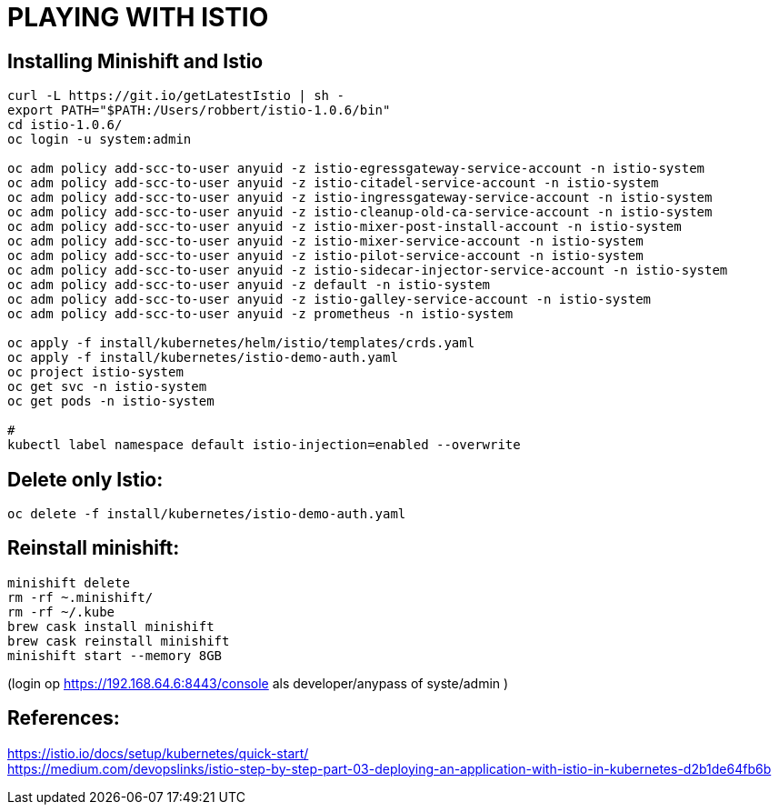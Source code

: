 = PLAYING WITH ISTIO



== Installing Minishift and Istio
```
curl -L https://git.io/getLatestIstio | sh -
export PATH="$PATH:/Users/robbert/istio-1.0.6/bin"
cd istio-1.0.6/
oc login -u system:admin

oc adm policy add-scc-to-user anyuid -z istio-egressgateway-service-account -n istio-system
oc adm policy add-scc-to-user anyuid -z istio-citadel-service-account -n istio-system
oc adm policy add-scc-to-user anyuid -z istio-ingressgateway-service-account -n istio-system
oc adm policy add-scc-to-user anyuid -z istio-cleanup-old-ca-service-account -n istio-system
oc adm policy add-scc-to-user anyuid -z istio-mixer-post-install-account -n istio-system
oc adm policy add-scc-to-user anyuid -z istio-mixer-service-account -n istio-system
oc adm policy add-scc-to-user anyuid -z istio-pilot-service-account -n istio-system
oc adm policy add-scc-to-user anyuid -z istio-sidecar-injector-service-account -n istio-system
oc adm policy add-scc-to-user anyuid -z default -n istio-system
oc adm policy add-scc-to-user anyuid -z istio-galley-service-account -n istio-system
oc adm policy add-scc-to-user anyuid -z prometheus -n istio-system

oc apply -f install/kubernetes/helm/istio/templates/crds.yaml
oc apply -f install/kubernetes/istio-demo-auth.yaml
oc project istio-system
oc get svc -n istio-system
oc get pods -n istio-system

#
kubectl label namespace default istio-injection=enabled --overwrite
```

== Delete only Istio:
```
oc delete -f install/kubernetes/istio-demo-auth.yaml
```

== Reinstall minishift:
```
minishift delete
rm -rf ~.minishift/
rm -rf ~/.kube
brew cask install minishift
brew cask reinstall minishift
minishift start --memory 8GB
```
(login op https://192.168.64.6:8443/console als developer/anypass  of syste/admin )




== References:
link:https://istio.io/docs/setup/kubernetes/quick-start/:[https://istio.io/docs/setup/kubernetes/quick-start/] +
link:https://medium.com/devopslinks/istio-step-by-step-part-03-deploying-an-application-with-istio-in-kubernetes-d2b1de64fb6b:[https://medium.com/devopslinks/istio-step-by-step-part-03-deploying-an-application-with-istio-in-kubernetes-d2b1de64fb6b]

